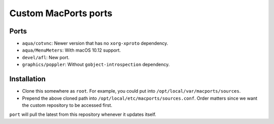 =====================
Custom MacPorts ports
=====================


Ports
=====

- ``aqua/cotvnc``: Newer version that has no ``xorg-xproto`` dependency.
- ``aqua/MenuMeters``: With macOS 10.12 support.
- ``devel/afl``: New port.
- ``graphics/poppler``: Without ``gobject-introspection`` dependency.


Installation
============

- Clone this somewhere as ``root``. For example, you could put into
  ``/opt/local/var/macports/sources``.
- Prepend the above cloned path into ``/opt/local/etc/macports/sources.conf``.
  Order matters since we want the custom repository to be accessed first.

``port`` will pull the latest from this repository whenever it updates itself.
